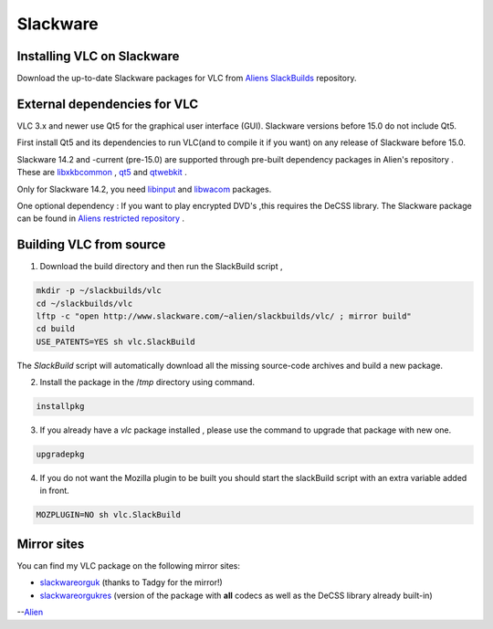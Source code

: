 .. _slackware:

Slackware
=========

Installing VLC on Slackware
+++++++++++++++++++++++++++++++++++++++++++

Download the up-to-date Slackware packages for VLC from `Aliens SlackBuilds <http://www.slackware.com/~alien/slackbuilds/vlc/>`_ repository.

External dependencies for VLC
+++++++++++++++++++++++++++++++++++++++++++

VLC 3.x and newer use Qt5 for the graphical user interface (GUI). 
Slackware versions before 15.0 do not include Qt5. 

First install Qt5 and its dependencies to run VLC(and to compile it if you want) on any release of Slackware before 15.0.

Slackware 14.2 and -current (pre-15.0) are supported through pre-built dependency packages in Alien's repository . These are `libxkbcommon <http://www.slackware.com/~alien/slackbuilds/libxkbcommon/>`_ , `qt5 <http://www.slackware.com/~alien/slackbuilds/qt5/>`_ and `qtwebkit <http://www.slackware.com/~alien/slackbuilds/qt-webkit/>`_ .

Only for Slackware 14.2, you need `libinput <http://www.slackware.com/~alien/slackbuilds/libinput/>`_ and  `libwacom <http://www.slackware.com/~alien/slackbuilds/libwacom/>`_ packages. 

One optional dependency : 
If you want to play encrypted DVD's ,this requires the DeCSS library. The Slackware package can be found in `Aliens restricted repository <http://slackware.nl/people/alien/restricted_slackbuilds/libdvdcss/>`_ .

Building VLC from source
+++++++++++++++++++++++++++++++++++++++++++

1. Download the build directory and then run the SlackBuild script , 

.. code-block::

    mkdir -p ~/slackbuilds/vlc
    cd ~/slackbuilds/vlc
    lftp -c "open http://www.slackware.com/~alien/slackbuilds/vlc/ ; mirror build"
    cd build
    USE_PATENTS=YES sh vlc.SlackBuild

The *SlackBuild* script will automatically download all the missing source-code archives and build a new package.

2. Install the package in the /*tmp* directory using command.

.. code-block::

    installpkg

3. If you already have a *vlc* package installed , please use the command to upgrade that package with new one.

.. code-block::

    upgradepkg

4. If you do not want the Mozilla plugin to be built you should start the slackBuild script with an extra variable  added in front.

.. code-block::

    MOZPLUGIN=NO sh vlc.SlackBuild

Mirror sites
++++++++++++++++++++++++++++++++++

You can find my VLC package on the following mirror sites:

* `slackwareorguk <http://slackware.org.uk/3rd-party/alien/slackbuilds/vlc/>`_ (thanks to Tadgy for the mirror!)

* `slackwareorgukres <http://slackware.org.uk/3rd-party/alien/restricted_slackbuilds/vlc/>`_ (version of the package with **all** codecs as well as the DeCSS library already built-in)

--`Alien <https://wiki.videolan.org/User:Alienbob/>`_ 

